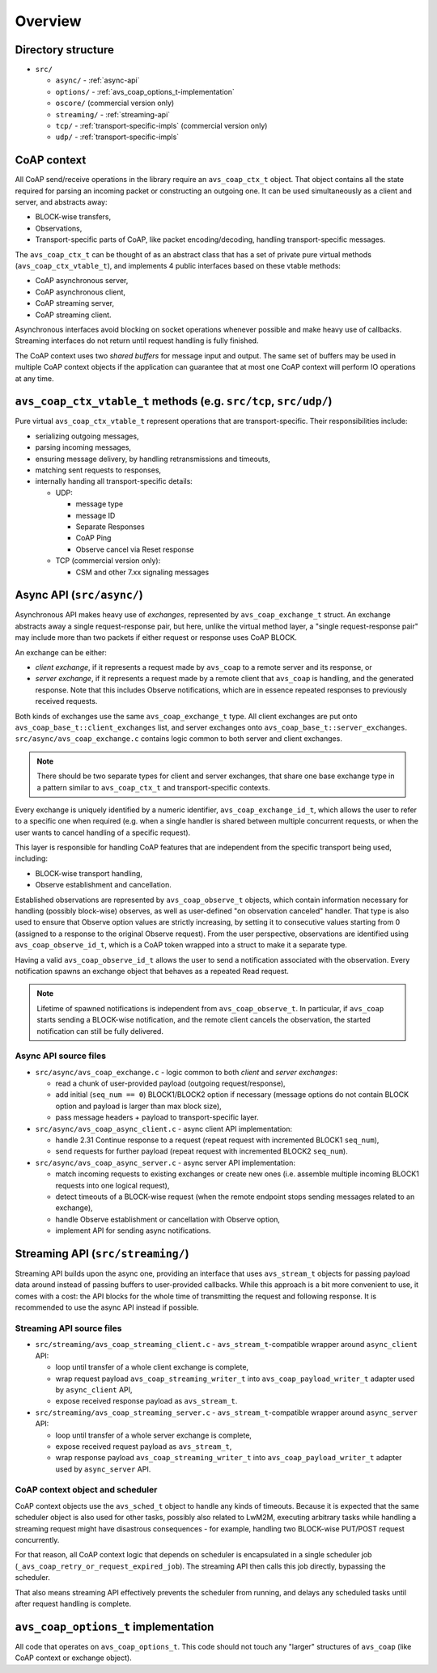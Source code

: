 ..
   Copyright 2017-2021 AVSystem <avsystem@avsystem.com>

   Licensed under the Apache License, Version 2.0 (the "License");
   you may not use this file except in compliance with the License.
   You may obtain a copy of the License at

       http://www.apache.org/licenses/LICENSE-2.0

   Unless required by applicable law or agreed to in writing, software
   distributed under the License is distributed on an "AS IS" BASIS,
   WITHOUT WARRANTIES OR CONDITIONS OF ANY KIND, either express or implied.
   See the License for the specific language governing permissions and
   limitations under the License.

Overview
========

Directory structure
-------------------

- ``src/``

  - ``async/`` - :ref:`async-api`
  - ``options/`` - :ref:`avs_coap_options_t-implementation`
  - ``oscore/`` (commercial version only)
  - ``streaming/`` - :ref:`streaming-api`
  - ``tcp/`` - :ref:`transport-specific-impls` (commercial version only)
  - ``udp/`` - :ref:`transport-specific-impls`


CoAP context
------------

All CoAP send/receive operations in the library require an ``avs_coap_ctx_t``
object. That object contains all the state required for parsing an incoming
packet or constructing an outgoing one. It can be used simultaneously as a
client and server, and abstracts away:

- BLOCK-wise transfers,
- Observations,
- Transport-specific parts of CoAP, like packet encoding/decoding, handling
  transport-specific messages.

The ``avs_coap_ctx_t`` can be thought of as an abstract class that has a set of
private pure virtual methods (``avs_coap_ctx_vtable_t``), and implements 4
public interfaces based on these vtable methods:

- CoAP asynchronous server,
- CoAP asynchronous client,
- CoAP streaming server,
- CoAP streaming client.

Asynchronous interfaces avoid blocking on socket operations whenever possible
and make heavy use of callbacks. Streaming interfaces do not return until
request handling is fully finished.

The CoAP context uses two *shared buffers* for message input and output. The
same set of buffers may be used in multiple CoAP context objects if the
application can guarantee that at most one CoAP context will perform IO
operations at any time.


.. _transport-specific-impls:

``avs_coap_ctx_vtable_t`` methods (e.g. ``src/tcp``, ``src/udp/``)
------------------------------------------------------------------

Pure virtual ``avs_coap_ctx_vtable_t`` represent operations that are
transport-specific. Their responsibilities include:

- serializing outgoing messages,
- parsing incoming messages,
- ensuring message delivery, by handling retransmissions and timeouts,
- matching sent requests to responses,
- internally handing all transport-specific details:

  - UDP:

    - message type
    - message ID
    - Separate Responses
    - CoAP Ping
    - Observe cancel via Reset response

  - TCP (commercial version only):

    - CSM and other 7.xx signaling messages


Async API (``src/async/``)
--------------------------

Asynchronous API makes heavy use of *exchanges*, represented by
``avs_coap_exchange_t`` struct. An exchange abstracts away a single
request-response pair, but here, unlike the virtual method layer, a "single
request-response pair" may include more than two packets if either request or
response uses CoAP BLOCK.

An exchange can be either:

- *client exchange*, if it represents a request made by ``avs_coap`` to
  a remote server and its response, or
- *server exchange*, if it represents a request made by a remote client that
  ``avs_coap`` is handling, and the generated response. Note that this includes
  Observe notifications, which are in essence repeated responses to previously
  received requests.

Both kinds of exchanges use the same ``avs_coap_exchange_t`` type. All client
exchanges are put onto ``avs_coap_base_t::client_exchanges`` list, and server
exchanges onto ``avs_coap_base_t::server_exchanges``.
``src/async/avs_coap_exchange.c`` contains logic common to both server and
client exchanges.

.. note::

    There should be two separate types for client and server exchanges, that
    share one base exchange type in a pattern similar to ``avs_coap_ctx_t`` and
    transport-specific contexts.

Every exchange is uniquely identified by a numeric identifier,
``avs_coap_exchange_id_t``, which allows the user to refer to a specific one
when required (e.g. when a single handler is shared between multiple concurrent
requests, or when the user wants to cancel handling of a specific request).

This layer is responsible for handling CoAP features that are independent from
the specific transport being used, including:

- BLOCK-wise transport handling,
- Observe establishment and cancellation.

Established observations are represented by ``avs_coap_observe_t`` objects,
which contain information necessary for handling (possibly block-wise) observes,
as well as user-defined "on observation canceled" handler. That type is also
used to ensure that Observe option values are strictly increasing, by setting it
to consecutive values starting from 0 (assigned to a response to the original
Observe request). From the user perspective, observations are identified using
``avs_coap_observe_id_t``, which is a CoAP token wrapped into a struct to make
it a separate type.

Having a valid ``avs_coap_observe_id_t`` allows the user to send a notification
associated with the observation. Every notification spawns an exchange object
that behaves as a repeated Read request.

.. note::

   Lifetime of spawned notifications is independent from ``avs_coap_observe_t``.
   In particular, if ``avs_coap`` starts sending a BLOCK-wise notification, and
   the remote client cancels the observation, the started notification can still
   be fully delivered.


.. _async-api:

Async API source files
~~~~~~~~~~~~~~~~~~~~~~

- ``src/async/avs_coap_exchange.c`` - logic common to both *client* and *server
  exchanges*:

  - read a chunk of user-provided payload (outgoing request/response),
  - add initial (``seq_num == 0``) BLOCK1/BLOCK2 option if necessary
    (message options do not contain BLOCK option and payload is larger than max
    block size),
  - pass message headers + payload to transport-specific layer.

- ``src/async/avs_coap_async_client.c`` - async client API implementation:

  - handle 2.31 Continue response to a request (repeat request with incremented
    BLOCK1 ``seq_num``),
  - send requests for further payload (repeat request with incremented BLOCK2
    ``seq_num``).

- ``src/async/avs_coap_async_server.c`` - async server API implementation:

  - match incoming requests to existing exchanges or create new ones
    (i.e. assemble multiple incoming BLOCK1 requests into one logical request),
  - detect timeouts of a BLOCK-wise request (when the remote endpoint stops
    sending messages related to an exchange),
  - handle Observe establishment or cancellation with Observe option,
  - implement API for sending async notifications.


Streaming API (``src/streaming/``)
----------------------------------

Streaming API builds upon the async one, providing an interface that uses
``avs_stream_t`` objects for passing payload data around instead of passing
buffers to user-provided callbacks. While this approach is a bit more convenient
to use, it comes with a cost: the API blocks for the whole time of transmitting
the request and following response. It is recommended to use the async API
instead if possible.


.. _streaming-api:

Streaming API source files
~~~~~~~~~~~~~~~~~~~~~~~~~~

- ``src/streaming/avs_coap_streaming_client.c`` - ``avs_stream_t``-compatible
  wrapper around ``async_client`` API:

  - loop until transfer of a whole client exchange is complete,
  - wrap request payload ``avs_coap_streaming_writer_t`` into
    ``avs_coap_payload_writer_t`` adapter used by ``async_client`` API,
  - expose received response payload as ``avs_stream_t``.

- ``src/streaming/avs_coap_streaming_server.c`` - ``avs_stream_t``-compatible
  wrapper around ``async_server`` API:

  - loop until transfer of a whole server exchange is complete,
  - expose received request payload as ``avs_stream_t``,
  - wrap response payload ``avs_coap_streaming_writer_t`` into
    ``avs_coap_payload_writer_t`` adapter used by ``async_server`` API.


CoAP context object and scheduler
~~~~~~~~~~~~~~~~~~~~~~~~~~~~~~~~~

CoAP context objects use the ``avs_sched_t`` object to handle any kinds of
timeouts. Because it is expected that the same scheduler object is also used for
other tasks, possibly also related to LwM2M, executing arbitrary tasks while
handling a streaming request might have disastrous consequences - for example,
handling two BLOCK-wise PUT/POST request concurrently.

For that reason, all CoAP context logic that depends on scheduler is
encapsulated in a single scheduler job
(``_avs_coap_retry_or_request_expired_job``). The streaming API then calls this
job directly, bypassing the scheduler.

That also means streaming API effectively prevents the scheduler from running,
and delays any scheduled tasks until after request handling is complete.


.. _avs_coap_options_t-implementation:

``avs_coap_options_t`` implementation
-------------------------------------

All code that operates on ``avs_coap_options_t``. This code should not touch
any "larger" structures of ``avs_coap`` (like CoAP context or exchange object).
